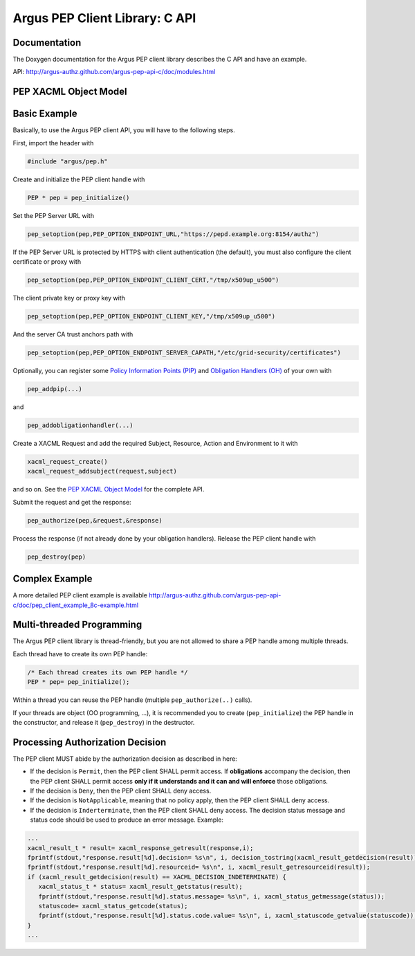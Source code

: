 .. _argus_pepc_api:

Argus PEP Client Library: C API
===============================

Documentation
-------------

The Doxygen documentation for the Argus PEP client library describes the
C API and have an example.

API: http://argus-authz.github.com/argus-pep-api-c/doc/modules.html

PEP XACML Object Model
----------------------


.. figure:: /images/Argus_PEP_ObjectModel.png
   :align: center
   :scale: 25%


Basic Example
-------------

Basically, to use the Argus PEP client API, you will have to the following steps.

First, import the header with

.. code-block:: C

      #include "argus/pep.h"

Create and initialize the PEP client handle with

.. code-block:: C

   PEP * pep = pep_initialize()

Set the PEP Server URL with

.. code-block:: C

   pep_setoption(pep,PEP_OPTION_ENDPOINT_URL,"https://pepd.example.org:8154/authz")

If the PEP Server URL is protected by HTTPS with client authentication (the default), you must also configure
the client certificate or proxy with

.. code-block:: C

   pep_setoption(pep,PEP_OPTION_ENDPOINT_CLIENT_CERT,"/tmp/x509up_u500")

The client private key or proxy key with

.. code-block:: C

   pep_setoption(pep,PEP_OPTION_ENDPOINT_CLIENT_KEY,"/tmp/x509up_u500")

And the server CA trust anchors path with

.. code-block:: C

   pep_setoption(pep,PEP_OPTION_ENDPOINT_SERVER_CAPATH,"/etc/grid-security/certificates")

Optionally, you can register some
`Policy Information Points (PIP) <http://argus-authz.github.com/argus-pep-api-c/doc/group___p_i_p.html>`__
and
`Obligation Handlers (OH) <http://argus-authz.github.com/argus-pep-api-c/doc/group___obligation_handler.html>`__
of your own with

.. code-block:: C

   pep_addpip(...)

and

.. code-block:: C

   pep_addobligationhandler(...)

Create a XACML Request and add the required Subject, Resource, Action
and Environment to it with

.. code-block:: C

   xacml_request_create()
   xacml_request_addsubject(request,subject)

and so on.
See the
`PEP XACML Object Model <http://argus-authz.github.com/argus-pep-api-c/doc/org.glite.authz.pep-api-c/group___x_a_c_m_l.html>`__
for the complete API.

Submit the request and get the response:

.. code-block:: C

   pep_authorize(pep,&request,&response)

Process the response (if not already done by your obligation handlers).
Release the PEP client handle with

.. code-block:: C

   pep_destroy(pep)


Complex Example
---------------

A more detailed PEP client example is available
http://argus-authz.github.com/argus-pep-api-c/doc/pep_client_example_8c-example.html

Multi-threaded Programming
--------------------------

The Argus PEP client library is thread-friendly, but you are not allowed
to share a PEP handle among multiple threads.

Each thread have to create its own PEP handle:

.. code-block:: C

    /* Each thread creates its own PEP handle */
    PEP * pep= pep_initialize();

Within a thread you can reuse the PEP handle (multiple ``pep_authorize(..)`` calls).

If your threads are object (OO programming, ...), it is recommended you
to create (``pep_initialize``) the PEP handle in the constructor, and
release it (``pep_destroy``) in the destructor.


Processing Authorization Decision
---------------------------------

The PEP client MUST abide by the authorization decision as described in
here:

-  If the decision is ``Permit``, then the PEP client SHALL permit
   access. If **obligations** accompany the decision, then the PEP
   client SHALL permit access **only if it understands and it can and will enforce** those obligations.
-  If the decision is ``Deny``, then the PEP client SHALL deny access.
-  If the decision is ``NotApplicable``, meaning that no policy apply,
   then the PEP client SHALL deny access.
-  If the decision is ``Inderterminate``, then the PEP client SHALL deny
   access. The decision status message and status code should be used to
   produce an error message. Example:

.. code-block:: C

    ...
    xacml_result_t * result= xacml_response_getresult(response,i);
    fprintf(stdout,"response.result[%d].decision= %s\n", i, decision_tostring(xacml_result_getdecision(result)));
    fprintf(stdout,"response.result[%d].resourceid= %s\n", i, xacml_result_getresourceid(result));
    if (xacml_result_getdecision(result) == XACML_DECISION_INDETERMINATE) {
       xacml_status_t * status= xacml_result_getstatus(result);
       fprintf(stdout,"response.result[%d].status.message= %s\n", i, xacml_status_getmessage(status));
       statuscode= xacml_status_getcode(status);
       fprintf(stdout,"response.result[%d].status.code.value= %s\n", i, xacml_statuscode_getvalue(statuscode));
    }
    ...

